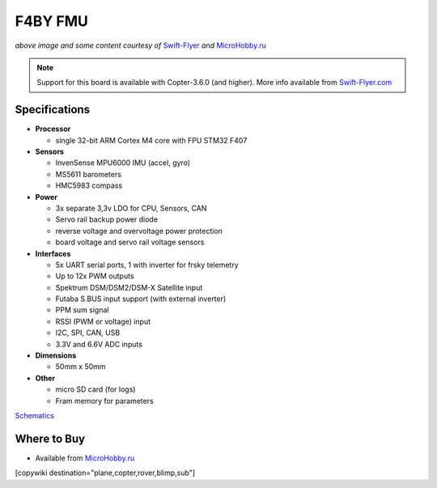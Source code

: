 .. _common-f4by:

========
F4BY FMU
========

.. image:: ../../../images/f4by.jpg
    :target: ../_images/f4by.jpg

*above image and some content courtesy of* `Swift-Flyer <http://swift-flyer.com/?page_id=83>`__ *and* `MicroHobby.ru <https://microhobby.ru/polyotnyy-kontroller-f4by>`__

.. note::

   Support for this board is available with Copter-3.6.0 (and higher).  More info available from `Swift-Flyer.com <http://swift-flyer.com/?page_id=83>`__

Specifications
==============

-  **Processor**

   -  single 32-bit ARM Cortex M4 core with FPU STM32 F407

-  **Sensors**

   -  InvenSense MPU6000 IMU (accel, gyro)
   -  MS5611 barometers
   -  HMC5983 compass

-  **Power**

   -  3x separate 3,3v LDO for CPU, Sensors, CAN
   -  Servo rail backup power diode
   -  reverse voltage and overvoltage power protection
   -  board voltage and servo rail voltage sensors

-  **Interfaces**

   -  5x UART serial ports, 1 with inverter for frsky telemetry
   -  Up to 12x PWM outputs
   -  Spektrum DSM/DSM2/DSM-X Satellite input
   -  Futaba S.BUS input support (with external inverter)
   -  PPM sum signal
   -  RSSI (PWM or voltage) input
   -  I2C, SPI,  CAN, USB
   -  3.3V and 6.6V ADC inputs

-  **Dimensions**

   -  50mm x 50mm

-  **Other**

   -  micro SD card (for logs)
   -  Fram memory for parameters

`Schematics <https://github.com/ArduPilot/Schematics/tree/master/F4BY>`__

Where to Buy
============

- Available from `MicroHobby.ru <https://microhobby.ru/polyotnyy-kontroller-f4by>`__

[copywiki destination="plane,copter,rover,blimp,sub"]
